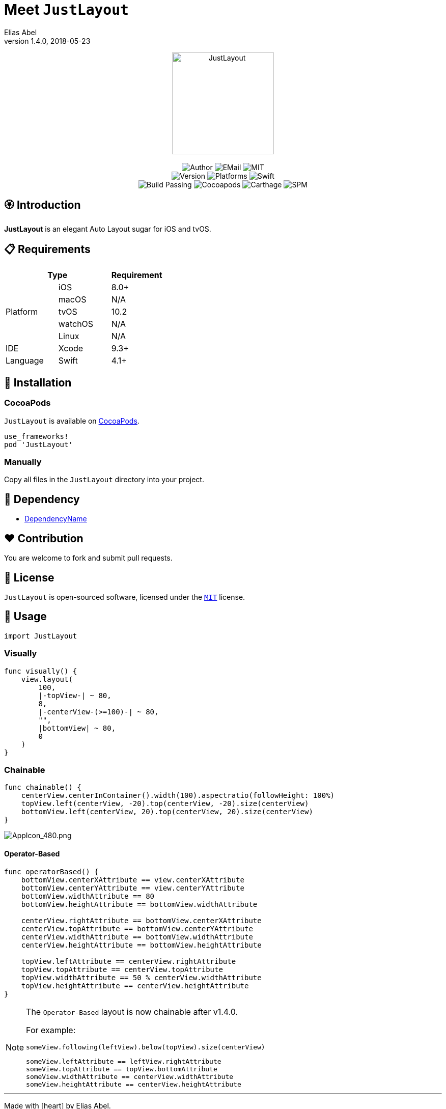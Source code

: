 :name: JustLayout
:author: Elias Abel
:author_esc: Elias%20Abel
:mail: admin@meniny.cn
:desc: an elegant Auto Layout sugar for iOS and tvOS
:icon: {name}.png
:version: 1.4.0
:na: N/A
:ios: 8.0
:macos: {na}
:watchos: {na}
:tvos: 10.2
:linux: {na}
:xcode: 9.3
:swift: 4.1
:license: MIT
:sep: %20%7C%20
:platform: iOS{sep}tvOS
:toclevels: 6
:toc-title: TOC
:source-highlighter: highlightjs
:icons: font
= Meet `{name}`
{author} <{mail}>
v{version}, 2018-05-23

[subs="attributes"]
++++
<p align="center">
  <img src="./Assets/{icon}" alt="{name}" height="200px">
  <br/><br/>
  <img alt="Author" src="https://img.shields.io/badge/author-{author_esc}-blue.svg">
  <img alt="EMail" src="https://img.shields.io/badge/mail-{mail}-orange.svg">
  <img alt="MIT" src="https://img.shields.io/badge/license-{license}-blue.svg">
  <br/>
  <img alt="Version" src="https://img.shields.io/badge/version-{version}-brightgreen.svg">
  <img alt="Platforms" src="https://img.shields.io/badge/platform-{platform}-lightgrey.svg">
  <img alt="Swift" src="https://img.shields.io/badge/swift-{swift}%2B-orange.svg">
  <br/>
  <img alt="Build Passing" src="https://img.shields.io/badge/build-passing-brightgreen.svg">
  <img alt="Cocoapods" src="https://img.shields.io/badge/cocoapods-compatible-brightgreen.svg">
  <img alt="Carthage" src="https://img.shields.io/badge/carthage-compatible-brightgreen.svg">
  <img alt="SPM" src="https://img.shields.io/badge/spm-compatible-brightgreen.svg">
</p>
++++

:toc:

== 🏵 Introduction

**{name}** is {desc}.

== 📋 Requirements

[%header]
|===
2+^m|Type 1+^m|Requirement

1.5+^.^|Platform ^|iOS ^|{ios}+
^|macOS ^|{macos}
^|tvOS ^|{tvos}
^|watchOS ^|{watchos}
^|Linux ^|{linux}

^|IDE ^|Xcode ^| {xcode}+
^|Language ^|Swift ^| {swift}+
|===

== 📲 Installation

=== CocoaPods

`{name}` is available on link:https://cocoapods.org[CocoaPods].

[source, ruby, subs="verbatim,attributes"]
----
use_frameworks!
pod '{name}'
----

=== Manually

Copy all files in the `{name}` directory into your project.

== 🛌 Dependency

* link:https://meniny.cn[DependencyName]

== ❤️ Contribution

You are welcome to fork and submit pull requests.

== 🔖 License

`{name}` is open-sourced software, licensed under the link:./LICENSE.md[`{license}`] license.

== 🔫 Usage

[source, swift, subs="verbatim,attributes"]
----
import {name}
----

=== Visually

[source, swift, subs="verbatim,attributes"]
----
func visually() {
    view.layout(
        100,
        |-topView-| ~ 80,
        8,
        |-centerView-(>=100)-| ~ 80,
        "",
        |bottomView| ~ 80,
        0
    )
}
----

=== Chainable

[source, swift, subs="verbatim,attributes"]
----
func chainable() {
    centerView.centerInContainer().width(100).aspectratio(followHeight: 100%)
    topView.left(centerView, -20).top(centerView, -20).size(centerView)
    bottomView.left(centerView, 20).top(centerView, 20).size(centerView)
}
----

image::./Assets/AppIcon_480.png[AppIcon_480.png]

#### Operator-Based

```swift
func operatorBased() {
    bottomView.centerXAttribute == view.centerXAttribute
    bottomView.centerYAttribute == view.centerYAttribute
    bottomView.widthAttribute == 80
    bottomView.heightAttribute == bottomView.widthAttribute

    centerView.rightAttribute == bottomView.centerXAttribute
    centerView.topAttribute == bottomView.centerYAttribute
    centerView.widthAttribute == bottomView.widthAttribute
    centerView.heightAttribute == bottomView.heightAttribute

    topView.leftAttribute == centerView.rightAttribute
    topView.topAttribute == centerView.topAttribute
    topView.widthAttribute == 50 % centerView.widthAttribute
    topView.heightAttribute == centerView.heightAttribute
}
```

[NOTE]
====
The `Operator-Based` layout is now chainable after v1.4.0.

For example:

[source, swift]
----
someView.following(leftView).below(topView).size(centerView)
----

[source, swift]
----
someView.leftAttribute == leftView.rightAttribute
someView.topAttribute == topView.bottomAttribute
someView.widthAttribute == centerView.widthAttribute
someView.heightAttribute == centerView.heightAttribute
----
====

---

Made with icon:heart[2x] by {author}.
